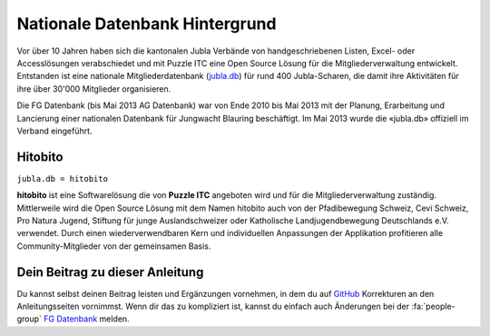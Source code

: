 ================================
Nationale Datenbank Hintergrund
================================

Vor über 10 Jahren haben sich die kantonalen Jubla Verbände von handgeschriebenen Listen, 
Excel- oder Accesslösungen verabschiedet und mit Puzzle ITC eine Open Source Lösung für die Mitgliederverwaltung entwickelt. 
Entstanden ist eine nationale Mitgliederdatenbank (`jubla.db <https://db.jubla.ch/>`_) für rund 400 Jubla-Scharen, die damit ihre Aktivitäten für ihre über 30'000 Mitglieder organisieren. 

Die FG Datenbank (bis Mai 2013 AG Datenbank) war von Ende 2010 bis Mai 2013 mit der Planung, Erarbeitung und Lancierung einer nationalen Datenbank für Jungwacht Blauring beschäftigt. Im Mai 2013 wurde die «jubla.db» offiziell im Verband eingeführt. 

Hitobito
=========

``jubla.db = hitobito``


**hitobito** ist eine Softwarelösung die von **Puzzle ITC** angeboten wird und für die Mitgliederverwaltung zuständig. Mittlerweile wird die Open Source Lösung mit dem Namen hitobito auch von der Pfadibewegung Schweiz, Cevi Schweiz, Pro Natura Jugend, Stiftung für junge Auslandschweizer oder Katholische Landjugendbewegung Deutschlands e.V. verwendet. Durch einen wiederverwendbaren Kern und individuellen Anpassungen der Applikation profitieren alle Community-Mitglieder von der gemeinsamen Basis.

.. image:: ./media/weiteres/datenbank_hintergrund/hitobito.png

Dein Beitrag zu dieser Anleitung
=================================

Du kannst selbst deinen Beitrag leisten und Ergänzungen vornehmen, in dem du auf `GitHub <https://github.com/jubla-ch/handbuch-jubladb-hitobito>`_ Korrekturen an den Anleitungsseiten vornimmst. Wenn dir das zu kompliziert ist, kannst du einfach auch Änderungen bei der :fa:`people-group` `FG Datenbank <https://jubla.atlassian.net/l/cp/weJhwRmi>`_ melden.